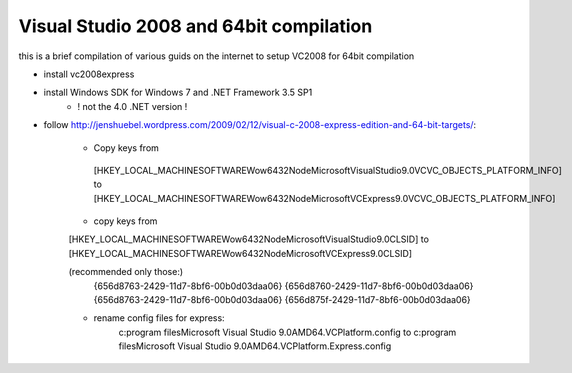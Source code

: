 Visual Studio 2008 and 64bit compilation
----------------------------------------


this is a brief compilation of various guids on the internet to setup VC2008 for 64bit compilation

* install vc2008express
* install Windows SDK for Windows 7 and .NET Framework 3.5 SP1
	* ! not the 4.0 .NET version !
	
* follow http://jenshuebel.wordpress.com/2009/02/12/visual-c-2008-express-edition-and-64-bit-targets/: 

	* Copy keys from
	 [HKEY_LOCAL_MACHINE\SOFTWARE\Wow6432Node\Microsoft\VisualStudio\9.0\VC\VC_OBJECTS_PLATFORM_INFO]
	 to 
	 [HKEY_LOCAL_MACHINE\SOFTWARE\Wow6432Node\Microsoft\VCExpress\9.0\VC\VC_OBJECTS_PLATFORM_INFO]
	 
	* copy keys from 
	[HKEY_LOCAL_MACHINE\SOFTWARE\Wow6432Node\Microsoft\VisualStudio\9.0\CLSID\]
	to
	[HKEY_LOCAL_MACHINE\SOFTWARE\Wow6432Node\Microsoft\VCExpress\9.0\CLSID\]
	
	(recommended only those:)
		{656d8763-2429-11d7-8bf6-00b0d03daa06}
		{656d8760-2429-11d7-8bf6-00b0d03daa06}
		{656d8763-2429-11d7-8bf6-00b0d03daa06}
		{656d875f-2429-11d7-8bf6-00b0d03daa06}
		
		
	* rename config files for express:
		c:\program files\Microsoft Visual Studio 9.0\AMD64.VCPlatform.config
		to 	
		c:\program files\Microsoft Visual Studio 9.0\AMD64.VCPlatform.Express.config
	 	